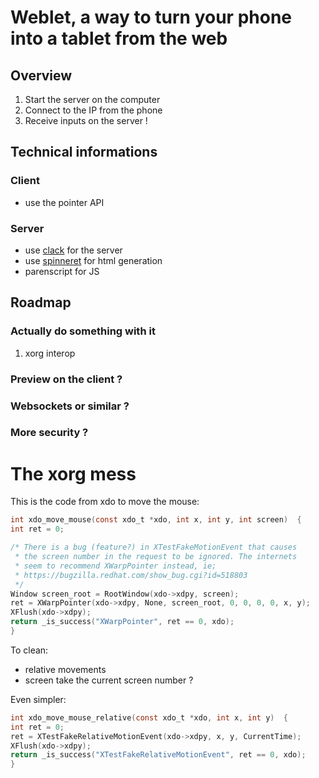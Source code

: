 * Weblet, a way to turn your phone into a tablet from the web
** Overview
1. Start the server on the computer
2. Connect to the IP from the phone
3. Receive inputs on the server !

** Technical informations
*** Client
- use the pointer API
*** Server
- use [[https://jasom.github.io/clack-tutorial/posts/getting-started-with-clack/][clack]] for the server
- use [[https://github.com/ruricolist/spinneret][spinneret]] for html generation
- parenscript for JS

** Roadmap
*** Actually do something with it
**** xorg interop
*** Preview on the client ?
*** Websockets or similar ?
*** More security ?

* The xorg mess
This is the code from xdo to move the mouse:   
  #+begin_src c
    int xdo_move_mouse(const xdo_t *xdo, int x, int y, int screen)  {
	int ret = 0;

	/* There is a bug (feature?) in XTestFakeMotionEvent that causes
	 ,* the screen number in the request to be ignored. The internets
	 ,* seem to recommend XWarpPointer instead, ie;
	 ,* https://bugzilla.redhat.com/show_bug.cgi?id=518803
	 ,*/
	Window screen_root = RootWindow(xdo->xdpy, screen);
	ret = XWarpPointer(xdo->xdpy, None, screen_root, 0, 0, 0, 0, x, y);
	XFlush(xdo->xdpy);
	return _is_success("XWarpPointer", ret == 0, xdo);
    }
  #+end_src

To clean:
- relative movements
- screen take the current screen number ?

Even simpler:
  #+begin_src c
    int xdo_move_mouse_relative(const xdo_t *xdo, int x, int y)  {
	int ret = 0;
	ret = XTestFakeRelativeMotionEvent(xdo->xdpy, x, y, CurrentTime);
	XFlush(xdo->xdpy);
	return _is_success("XTestFakeRelativeMotionEvent", ret == 0, xdo);
    }
  #+end_src
